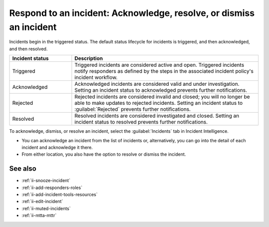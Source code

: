 .. _ii-respond-to-incident:

Respond to an incident: Acknowledge, resolve, or dismiss an incident
****************************************************************************

.. meta::
   :description: Incident status overview and steps to respond to an incident in Incident Intelligence in Splunk Observability Cloud.

Incidents begin in the triggered status. The default status lifecycle for incidents is triggered, and then acknowledged, and then resolved.

.. list-table::
   :header-rows: 1
   :widths: 25, 75

   * - :strong:`Incident status`
     - :strong:`Description`

   * - Triggered
     - Triggered incidents are considered active and open. Triggered incidents notify responders as defined by the steps in the associated incident policy's incident workflow. 

   * - Acknowledged
     - Acknowledged incidents are considered valid and under investigation. Setting an incident status to acknowledged prevents further notifications. 

   * - Rejected
     - Rejected incidents are considered invalid and closed; you will no longer be able to make updates to rejected incidents. Setting an incident status to :guilabel:`Rejected` prevents further notifications. 

   * - Resolved
     - Resolved incidents are considered investigated and closed. Setting an incident status to resolved prevents further notifications. 

To acknowledge, dismiss, or resolve an incident, select the :guilabel:`Incidents` tab in Incident Intelligence. 

* You can acknowledge an incident from the list of incidents or, alternatively, you can go into the detail of each incident and acknowledge it there.
* From either location, you also have the option to resolve or dismiss the incident.

See also
============

* :ref:`ii-snooze-incident`
* :ref:`ii-add-responders-roles`
* :ref:`ii-add-incident-tools-resources`
* :ref:`ii-edit-incident`
* :ref:`ii-muted-incidents`
* :ref:`ii-mtta-mttr`